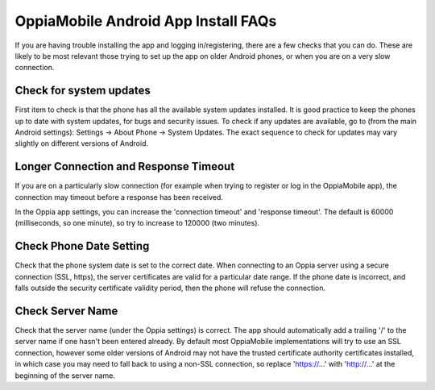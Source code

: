 OppiaMobile Android App Install FAQs
=======================================

If you are having trouble installing the app and logging in/registering, there are a few checks that you can do. These 
are likely to be most relevant those trying to set up the app on older Android phones, or when you are on a very slow 
connection.

Check for system updates
-------------------------

First item to check is that the phone has all the available system updates installed. It is good practice to keep the 
phones up to date with system updates, for bugs and security issues. To check if any updates are available, go to (from 
the main Android settings): Settings -> About Phone -> System Updates. The exact sequence to check for updates may vary 
slightly on different versions of Android.

Longer Connection and Response Timeout
----------------------------------------

If you are on a particularly slow connection (for example when trying to register or log in the OppiaMobile app), the 
connection may timeout before a response has been received.

In the Oppia app settings, you can increase the 'connection timeout' and 'response timeout'. The default is 60000 
(milliseconds, so one minute), so try to increase to 120000 (two minutes).

Check Phone Date Setting
--------------------------

Check that the phone system date is set to the correct date. When connecting to an Oppia server using a secure 
connection (SSL, https), the server certificates are valid for a particular date range. If the phone date is incorrect, 
and falls outside the security certificate validity period, then the phone will refuse the connection.

Check Server Name
--------------------

Check that the server name (under the Oppia settings) is correct. The app should automatically add a trailing '/' to the 
server name if one hasn't been entered already. By default most OppiaMobile implementations will try to use an SSL 
connection, however some older versions of Android may not have the trusted certificate authority certificates 
installed, in which case you may need to fall back to using a non-SSL connection, so replace 'https://...' with 
'http://...' at the beginning of the server name.
